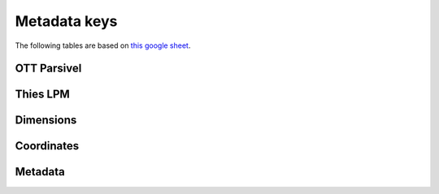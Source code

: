 =========================
Metadata keys
=========================


The following tables are based on `this google sheet <https://docs.google.com/spreadsheets/d/1tHXC8ZH6_v_SaR1tRffSZCphZL6Y6ktDYp6y4ysE0gg>`__. 



OTT Parsivel
========================


.. csv-table:: OTT Parsivel
   :file: OTT_parsivel.csv
   :widths:  auto
   :header-rows: 1


Thies LPM
========================

.. csv-table:: Thies LPM
   :file: Thies_LPM.csv
   :widths:  auto
   :header-rows: 1



Dimensions
========================


.. csv-table:: Dimensions
   :file: Dimensions.csv
   :widths:  auto
   :header-rows: 1
   
Coordinates
========================

.. csv-table:: Coordinates
   :file: Coordinates.csv
   :widths:  auto
   :header-rows: 1
 

Metadata
======================== 
   
.. csv-table:: metadata
   :file: metadata.csv
   :widths:  auto
   :header-rows: 1
   